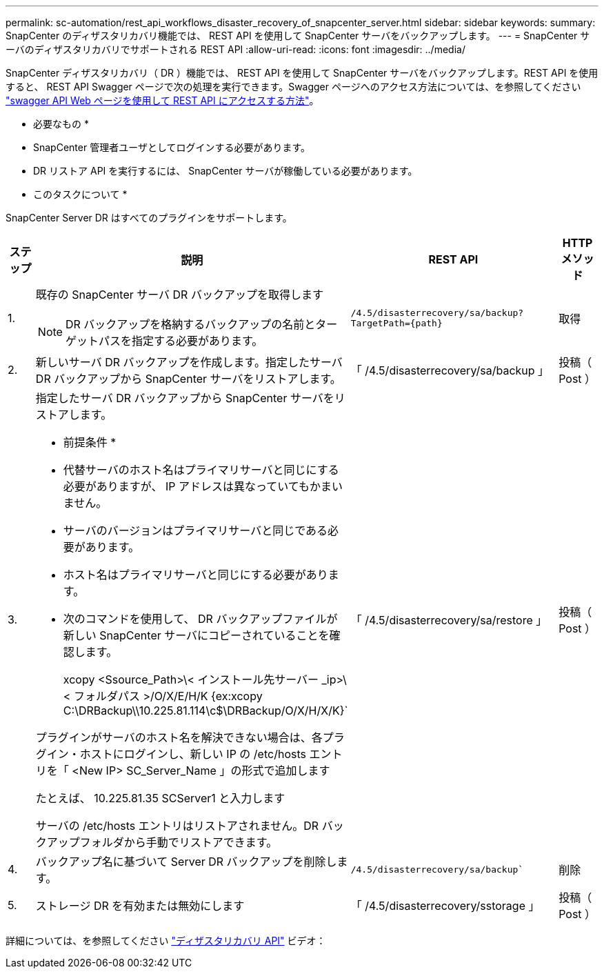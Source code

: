 ---
permalink: sc-automation/rest_api_workflows_disaster_recovery_of_snapcenter_server.html 
sidebar: sidebar 
keywords:  
summary: SnapCenter のディザスタリカバリ機能では、 REST API を使用して SnapCenter サーバをバックアップします。 
---
= SnapCenter サーバのディザスタリカバリでサポートされる REST API
:allow-uri-read: 
:icons: font
:imagesdir: ../media/


[role="lead"]
SnapCenter ディザスタリカバリ（ DR ）機能では、 REST API を使用して SnapCenter サーバをバックアップします。REST API を使用すると、 REST API Swagger ページで次の処理を実行できます。Swagger ページへのアクセス方法については、を参照してください link:https://docs.netapp.com/us-en/snapcenter/sc-automation/task_how%20to_access_rest_apis_using_the_swagger_api_web_page.html["swagger API Web ページを使用して REST API にアクセスする方法"]。

* 必要なもの *

* SnapCenter 管理者ユーザとしてログインする必要があります。
* DR リストア API を実行するには、 SnapCenter サーバが稼働している必要があります。


* このタスクについて *

SnapCenter Server DR はすべてのプラグインをサポートします。

[cols="10,40,50,10"]
|===
| ステップ | 説明 | REST API | HTTP メソッド 


 a| 
1.
 a| 
既存の SnapCenter サーバ DR バックアップを取得します


NOTE: DR バックアップを格納するバックアップの名前とターゲットパスを指定する必要があります。
 a| 
`/4.5/disasterrecovery/sa/backup?TargetPath={path}`
 a| 
取得



 a| 
2.
 a| 
新しいサーバ DR バックアップを作成します。指定したサーバ DR バックアップから SnapCenter サーバをリストアします。
 a| 
「 /4.5/disasterrecovery/sa/backup 」
 a| 
投稿（ Post ）



 a| 
3.
 a| 
指定したサーバ DR バックアップから SnapCenter サーバをリストアします。

* 前提条件 *

* 代替サーバのホスト名はプライマリサーバと同じにする必要がありますが、 IP アドレスは異なっていてもかまいません。
* サーバのバージョンはプライマリサーバと同じである必要があります。
* ホスト名はプライマリサーバと同じにする必要があります。
* 次のコマンドを使用して、 DR バックアップファイルが新しい SnapCenter サーバにコピーされていることを確認します。
+
xcopy <Ssource_Path>\< インストール先サーバー _ip>\< フォルダパス >/O/X/E/H/K {ex:xcopy C:\DRBackup\\10.225.81.114\c$\DRBackup/O/X/H/X/K}`



プラグインがサーバのホスト名を解決できない場合は、各プラグイン・ホストにログインし、新しい IP の /etc/hosts エントリを「 <New IP> SC_Server_Name 」の形式で追加します

たとえば、 10.225.81.35 SCServer1 と入力します

サーバの /etc/hosts エントリはリストアされません。DR バックアップフォルダから手動でリストアできます。
 a| 
「 /4.5/disasterrecovery/sa/restore 」
 a| 
投稿（ Post ）



 a| 
4.
 a| 
バックアップ名に基づいて Server DR バックアップを削除します。
 a| 
`/4.5/disasterrecovery/sa/backup``
 a| 
削除



 a| 
5.
 a| 
ストレージ DR を有効または無効にします
 a| 
「 /4.5/disasterrecovery/sstorage 」
 a| 
投稿（ Post ）

|===
詳細については、を参照してください https://www.youtube.com/watch?v=Nbr_wm9Cnd4&list=PLdXI3bZJEw7nofM6lN44eOe4aOSoryckg["ディザスタリカバリ API"^] ビデオ：
